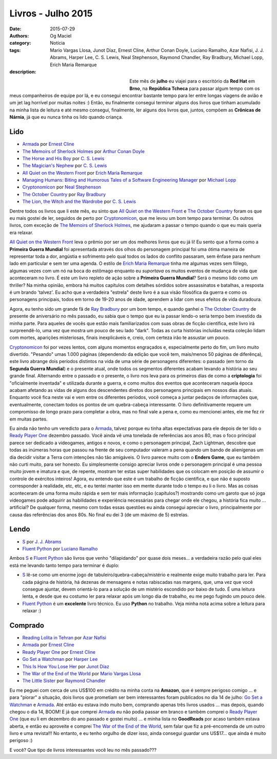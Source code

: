 Livros - Julho 2015
###################
:date: 2015-07-29
:authors: Og Maciel
:category: Notícia
:tags: Mario Vargas Llosa, Junot Díaz, Ernest Cline, Arthur Conan Doyle, Luciano Ramalho, Azar Nafisi, J. J. Abrams, Harper Lee, C. S. Lewis, Neal Stephenson, Raymond Chandler, Ray Bradbury, Michael Lopp, Erich Maria Remarque
:description:


.. figure:: https://omaciel.fedorapeople.org/book_review.png
   :alt: Livros - Julho 2015
   :align: left
   :figwidth: 40 %

Este mês de **julho** eu viajei para o escritório da **Red Hat** em **Brno**, na **República Tcheca** para passar algum tempo com os meus companheiros de equipe por lá, e eu consegui encontrar bastante tempo para ler entre longas viagens de avião e um jet lag horrível por muitas noites :) Então, eu finalmente consegui terminar alguns dos livros que tinham acumulado na minha lista de leitura e até mesmo consegui, finalmente, ler alguns dos livros que, juntos, compõem as **Crônicas de Nárnia**, já que eu nunca tinha os lido quando criança.

Lido
----

* `Armada`_ por `Ernest Cline`_
* `The Memoirs of Sherlock Holmes`_ por `Arthur Conan Doyle`_
* `The Horse and His Boy`_ por `C. S. Lewis`_
* `The Magician's Nephew`_ por `C. S. Lewis`_
* `All Quiet on the Western Front`_ por `Erich Maria Remarque`_
* `Managing Humans\: Biting and Humorous Tales of a Software Engineering Manager`_ por `Michael Lopp`_
* `Cryptonomicon`_ por `Neal Stephenson`_
* `The October Country`_ por `Ray Bradbury`_
* `The Lion, the Witch and the Wardrobe`_ por `C. S. Lewis`_

Dentre todos os livros que li este mês, eu sinto que `All Quiet on the Western Front`_ e `The October Country`_ foram os que eu mais gostei de ler, seguidos de perto por `Cryptonomicon`_, que me levou um bom tempo para terminar. Os outros livros, com exceção de `The Memoirs of Sherlock Holmes`_, me ajudaram a passar o tempo quando o que eu mais queria era relaxar.

`All Quiet on the Western Front`_ leva o prêmio por ser um dos melhores livros que eu já li! Eu sento que a forma como a **Primeira Guerra Mundial** foi apresentada através dos olhos do personagem principal foi uma ótima maneira de representar toda a dor, angústia e sofrimento pelo qual todos os lados do conflito passaram, sem ênfase para nenhum lado em particular e sem ter uma agenda. O estilo de `Erich Maria Remarque`_ tinha me algumas vezes sem fôlego, algumas vezes com um nó na boca do estômago enquanto eu *suportava* os muitos eventos de mudança de vida que aconteceram no livro. É este um livro repleto de ação sobre a **Primeira Guerra Mundial**? Será o mesmo lido como um thriller? Na minha opinião, embora há muitos capítulos com detalhes sórdidos sobre assassinatos e batalhas, a resposta é um brando 'talvez'. Eu acho que a verdadeira "estrela" deste livro é a sua visão filosófica da guerra e como os personagens principais, todos em torno de 19-20 anos de idade, aprendem a lidar com seus efeitos de vida duradoura.

Agora, eu tenho sido um grande fã de `Ray Bradbury`_ por um bom tempo, e quando ganhei o `The October Country`_ de presente de aniversário no mês passado, eu sabia que o tempo que eu ia passar lendo-o seria tempo bem investido da minha parte. Para aqueles de vocês que estão mais familiarizados com suas obras de ficção científica, este livro irá surpreendê-lo, uma vez que mostra um pouco de seu lado "dark". Todas as curta histórias incluídas nesta coleção lidam com mortes, aparições misteriosas, finais inexplicáveis ​​e, creio, com certeza irão te assustar um pouco.

`Cryptonomicon`_ foi por vezes lentos, com alguns momentos engraçados e, especialmente perto do fim, um livro muito divertido. "Pesando" umas 1.000 páginas (dependendo da edição que você tem, mais/menos 50 páginas de diferênça), este livro abrange dois períodos distintos na vida de uma série de personagens diferentes: o passado (em torno da **Segunda Guerra Mundial**) e o presente atual, onde todos os segmentos diferentes acabam levando a história ao seu grande final. Alternando entre o passado e o presente, o livro nos leva para os primeiros dias de como a **criptologia** foi "oficialmente inventada" e utilizada durante a guerra, e como muitos dos eventos que aconteceram naquela época acabam afetando as vidas de alguns dos descendentes diretos dos personagens principais em nossos dias atuais. Enquanto você fica neste vai e vem entre os diferentes períodos, você começa a juntar pedaços de informações que, eventualmente, conectam todos os pontos de um quebra-cabeça interessante. O livro definitivamente requere um compromisso de longo prazo para completar a obra, mas no final vale a pena e, como eu mencionei antes, ele me fez rir em muitas partes.

.. more

Eu ainda não tenho um veredicto para o `Armada`_, talvez porque eu tinha altas expectativas para ele depois de ter lido o `Ready Player One`_ dezembro passado. Você ainda vê uma tonelada de referências aos anos 80, mas o foco principal parece ser dedicado a videogames, antigos e novos, e como o personagem principal, Zach Lightman, descobre que todas as inúmeras horas que passou na frente de seu computador valeram a pena quando um bando de alienígenas um dia decidir visitar a Terra com intenções não tão amigáveis. O livro parece muito com o **Enders Game**, que eu também não curti muito, para ser honesto. Eu simplesmente consigo apreciar livros onde o personagem principal é uma pessoa muito jovem e imatura e que, de repente, mostram ter estas super  habilidades que os colocam em posição de assumir o controle de exércitos inteiros! Agora, eu entendo que este é um trabalho de ficção científica, e que não é suposto corresponder à realidade, etc, etc, e eu tentei manter isso em mente durante todo o tempo eu li o livro. Mas as coisas aconteceram de uma forma muito rápida e sem ter mais informação (capítulos?) mostrando como um garoto que só joga videogames pode adquirir as habilidades e experiência necessárias para chegar onde ele chegou, a história fica muito ... artificial? De qualquer forma, mesmo com todas essas questões eu ainda consegui apreciar o livro, principalmente por causa das referências dos anos 80s. No final eu dei 3 (de um máximo de 5) estrelas.

Lendo
-----

* `S`_ por `J. J. Abrams`_
* `Fluent Python`_ por `Luciano Ramalho`_

Ambos `S`_ e `Fluent Python`_ são livros que venho "dilapidando" por quase dois meses... a verdadeira razão pelo qual eles está me levando tanto tempo para terminar é duplo:

* `S`_ lê-se como um enorme jogo de tabuleiro/quebra-cabeça/mistério e realmente exige muito trabalho para ler. Para cada página de história, há dezenas de mensagens e notas rabiscadas nas margens, que, uma vez que você consegue ajuntar, devem orientá-lo para a solução de um mistério escondido por baixo de tudo. É uma leitura lenta, e desde que eu costumo ler para relaxar após um longo dia de trabalho, eu me pego fugindo um pouco dele.
* `Fluent Python`_ é um **excelente** livro técnico. Eu uso **Python** no trabalho. Veja minha nota acima sobre a leitura para relaxar :)

Comprado
--------

* `Reading Lolita in Tehran`_ por `Azar Nafisi`_
* `Armada`_ por `Ernest Cline`_
* `Ready Player One`_ por `Ernest Cline`_
* `Go Set a Watchman`_ por `Harper Lee`_
* `This Is How You Lose Her`_ por `Junot Díaz`_
* `The War of the End of the World`_ por `Mario Vargas Llosa`_
* `The Little Sister`_ por `Raymond Chandler`_

Eu me peguei com cerca de uns US$100 em crédito na minha conta na **Amazon**, que é sempre perigoso comigo ... e para "piorar" a situação, dois livros que prometiam ser bem interessantes foram publicados no dia 14 de julho: `Go Set a Watchman`_ e `Armada`_. Até então eu estava indo muito bem, comprando apenas três livros usados ... mas depois, quando chegou o dia 14, BOOM! E já que comprei `Armada`_ eu não podia passar em branco e também comprei o `Ready Player One`_ (que eu li em dezembro do ano passado e gostei muito) ... e minha lista no **GoodReads** por acaso também estava aberta, e então eu aproveite e comprei `The War of the End of the World`_, sem falar que fiz a pré-encomenda de um outro livro e uma revista!!! No entanto, e eu tenho orgulho de dizer isso, ainda consegui guardar uns US$17... que ainda é muito perigoso :)

E você? Que tipo de livros interessantes você leu no mês passado???

.. Author Links
.. _Arthur Conan Doyle: https://www.goodreads.com/search?utf8=%E2%9C%93&query=Arthur+Conan+Doyle
.. _Azar Nafisi: https://www.goodreads.com/search?utf8=%E2%9C%93&query=Azar+Nafisi
.. _C. S. Lewis: https://www.goodreads.com/search?utf8=%E2%9C%93&query=C.+S.+Lewis
.. _Erich Maria Remarque: https://www.goodreads.com/search?utf8=%E2%9C%93&query=Erich+Maria+Remarque
.. _Ernest Cline: https://www.goodreads.com/search?utf8=%E2%9C%93&query=Ernest+Cline
.. _Harper Lee: https://www.goodreads.com/search?utf8=%E2%9C%93&query=Harper+Lee
.. _J. J. Abrams: https://www.goodreads.com/search?utf8=%E2%9C%93&query=J.+J.+Abrams
.. _Junot Díaz: https://www.goodreads.com/search?utf8=%E2%9C%93&query=Junot+Díaz
.. _Luciano Ramalho: https://www.goodreads.com/search?utf8=%E2%9C%93&query=Luciano+Ramalho
.. _Mario Vargas Llosa: https://www.goodreads.com/search?utf8=%E2%9C%93&query=Mario+Vargas+Llosa
.. _Michael Lopp: https://www.goodreads.com/search?utf8=%E2%9C%93&query=Michael+Lopp
.. _Neal Stephenson: https://www.goodreads.com/search?utf8=%E2%9C%93&query=Neal+Stephenson
.. _Ray Bradbury: https://www.goodreads.com/search?utf8=%E2%9C%93&query=Ray+Bradbury
.. _Raymond Chandler: https://www.goodreads.com/search?utf8=%E2%9C%93&query=Raymond+Chandler

.. Books Links
.. _All Quiet on the Western Front: https://www.goodreads.com/search?utf8=%E2%9C%93&query=All+Quiet+on+the+Western+Front
.. _Armada: https://www.goodreads.com/search?utf8=%E2%9C%93&query=Armada
.. _Cryptonomicon: https://www.goodreads.com/search?utf8=%E2%9C%93&query=Cryptonomicon
.. _Fluent Python: https://www.goodreads.com/search?utf8=%E2%9C%93&query=Fluent+Python
.. _Go Set a Watchman: https://www.goodreads.com/search?utf8=%E2%9C%93&query=Go+Set+a+Watchman
.. _Managing Humans\: Biting and Humorous Tales of a Software Engineering Manager: https://www.goodreads.com/search?utf8=%E2%9C%93&query=Managing+Humans\:+Biting+and+Humorous+Tales+of+a+Software+Engineering+Manager
.. _Reading Lolita in Tehran: https://www.goodreads.com/search?utf8=%E2%9C%93&query=Reading+Lolita+in+Tehran
.. _Ready Player One: https://www.goodreads.com/search?utf8=%E2%9C%93&query=Ready+Player+One
.. _S: https://www.goodreads.com/search?utf8=%E2%9C%93&query=S
.. _The Horse and His Boy: https://www.goodreads.com/search?utf8=%E2%9C%93&query=The+Horse+and+His+Boy
.. _The Lion, the Witch and the Wardrobe: https://www.goodreads.com/search?utf8=%E2%9C%93&query=The+Lion,+the+Witch+and+the+Wardrobe
.. _The Little Sister: https://www.goodreads.com/search?utf8=%E2%9C%93&query=The+Little+Sister
.. _The Magician's Nephew: https://www.goodreads.com/search?utf8=%E2%9C%93&query=The+Magician's+Nephew
.. _The Memoirs of Sherlock Holmes: https://www.goodreads.com/search?utf8=%E2%9C%93&query=The+Memoirs+of+Sherlock+Holmes
.. _The October Country: https://www.goodreads.com/search?utf8=%E2%9C%93&query=The+October+Country
.. _The War of the End of the World: https://www.goodreads.com/search?utf8=%E2%9C%93&query=The+War+of+the+End+of+the+World
.. _This Is How You Lose Her: https://www.goodreads.com/search?utf8=%E2%9C%93&query=This+Is+How+You+Lose+Her
